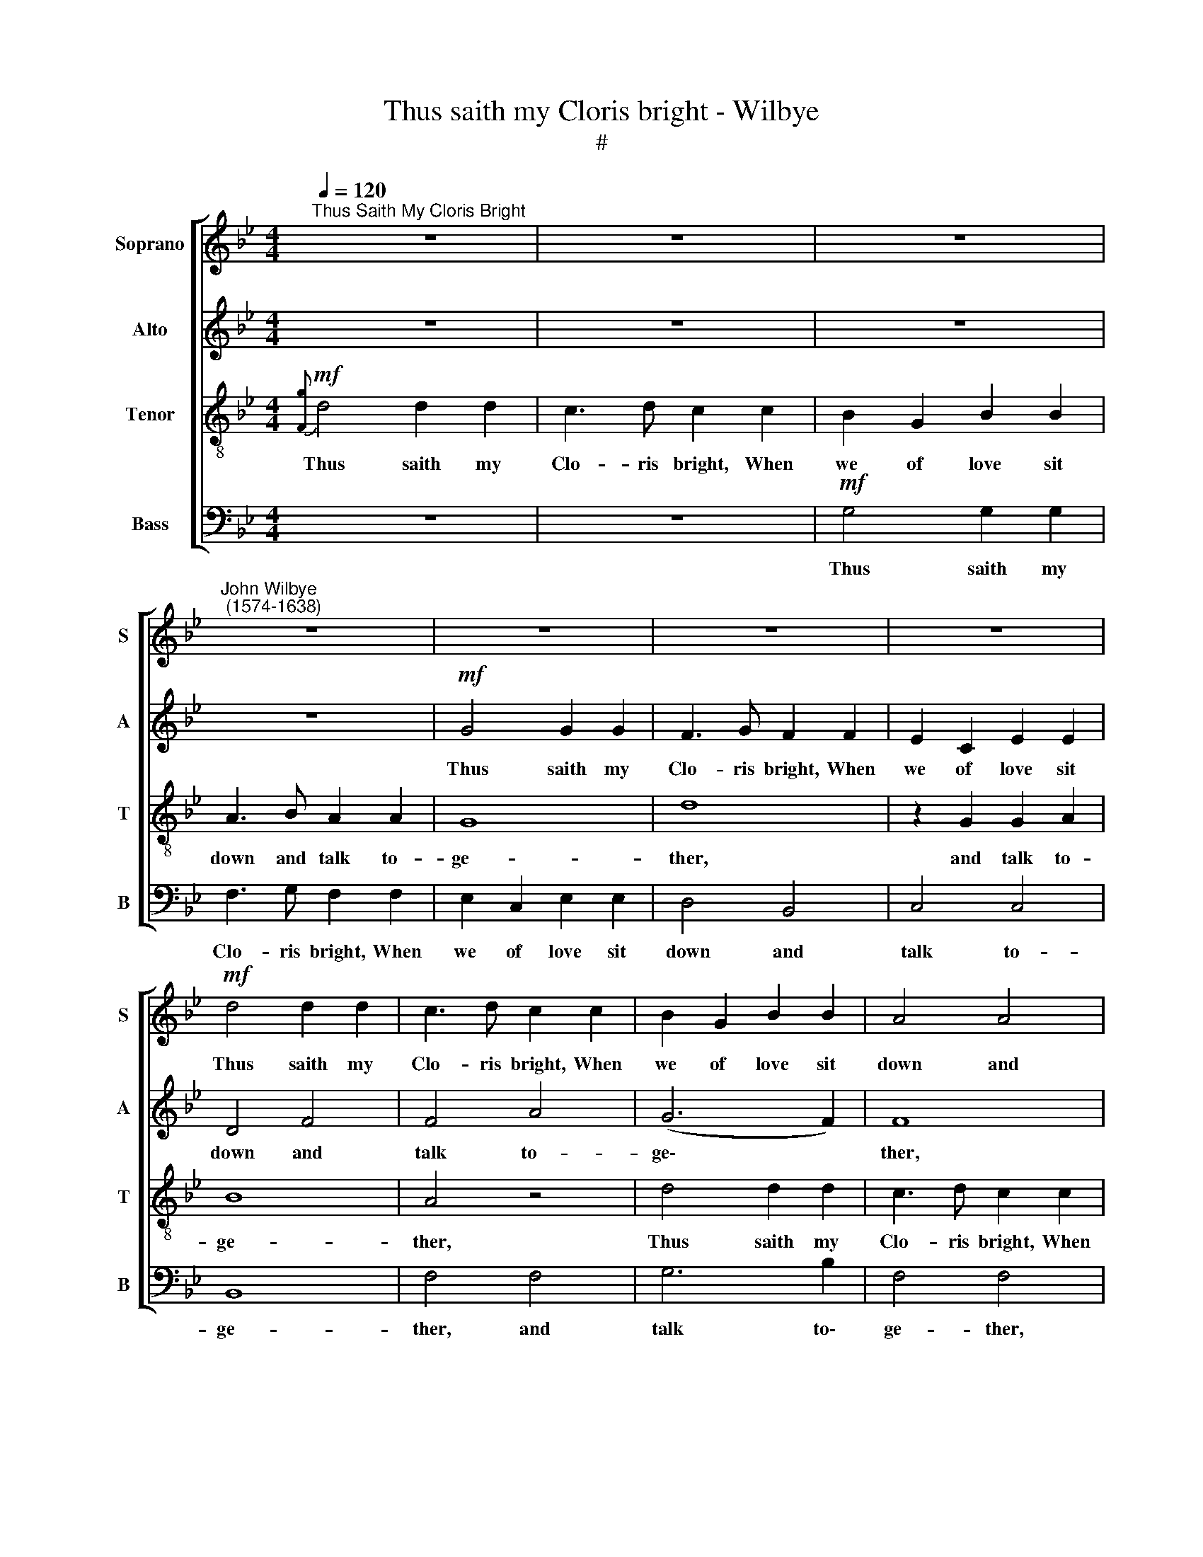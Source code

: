 X:1
T:Thus saith my Cloris bright - Wilbye
T:#
%%score [ 1 2 3 4 ]
L:1/8
Q:1/4=120
M:4/4
K:Bb
V:1 treble nm="Soprano" snm="S"
V:2 treble nm="Alto" snm="A"
V:3 treble-8 nm="Tenor" snm="T"
V:4 bass nm="Bass" snm="B"
V:1
"^Thus Saith My Cloris Bright" z8 | z8 | z8 |"^John Wilbye\n (1574-1638)" z8 | z8 | z8 | z8 | %7
w: |||||||
!mf! d4 d2 d2 | c3 d c2 c2 | B2 G2 B2 B2 | A4 A4 | G4 G4 | c4 c4 | z2 c2 B2 c2 | d4 d4 | z8 | %16
w: Thus saith my|Clo- ris bright, When|we of love sit|down and|talk to-|ge- ther,|and talk to-|ge- ther,||
!p! d4 d2 d2 | c3 d c2 c2 | B2 G2 B2 B2 | A4 G2 G2- ||[M:3/2] G2 (^F=E) F4 G2!f! B2 || %21
w: thus saith my|Clo- ris bright, when|we of love sit|down and talk|* to\- * ge- ther: 'Be-|
[M:3/4] d3 c B2 | A4 B2 ||[M:4/4] A3 B c2 d2 | c2 B2 B2 A2 | B4 z4 |[M:4/4] z8 | z2!f! d2 f2 e2 | %28
w: ware of Love,|dear, Love|is a walk- ing|sprite, a walk- ing|sprite,||And Love is|
 d2 c2 d4 |!p! B8 | c4 d4 | e4 e4 | d8 | B4 c4- | c4 B4 | A4 A4 | =B6!f! d2 | d3 c B2 A2 | %38
w: this and that,|And|O I|wot not|what,|and O|* I|wot not|what, and|comes and goes a-|
 G2!p! A2 D2 G2- | G2 ^F2 G2!f! d2 | d3 c B2 A2 | G2!p! A2 D2 G2- | G2 ^F2 G4 | z2!f! A2 c2 B2 | %44
w: gain, I wot not|* whi- ther, and|comes and goes a-|gain, I wot not|* whi- ther.'|No, no, these|
 A2 G2 F2 A2 | d2 d2 c4 | B2 f2 f3 e | d2 B2 B2 A2 | B2 G2 (B3 c) | d8- | d4 z2 d2- | dd c2 d4 | %52
w: are but bugs to|breed a- maz-|ing, No, no, these|are but bugs to|breed a- maz\- *|ing,|* For|* in her eyes|
 z2[Q:1/4=119] G2[Q:1/4=117] G2[Q:1/4=115] A2 | %53
w: I saw his|
[Q:1/4=113] ^F2[Q:1/4=112] G2[Q:1/4=110] (G2[Q:1/4=108] F2) |[Q:1/4=108] G16 |] %55
w: torch- light blaz\- *|ing.|
V:2
 z8 | z8 | z8 | z8 |!mf! G4 G2 G2 | F3 G F2 F2 | E2 C2 E2 E2 | D4 F4 | F4 A4 | (G6 F2) | F8 | %11
w: ||||Thus saith my|Clo- ris bright, When|we of love sit|down and|talk to-|ge\- *|ther,|
 z2 D2 D2 E2 | F4 F4 | G4 G2 G2 | F3 G F2 F2 | E2 C2 E2 E2 | D4!p! D4 | F4 A4 | G8 | %19
w: and talk to-|ge- ther,|thus saith my|Clo- ris bright, when|we of love sit|down and|talk to-|ge-|
 ^F2 D2 B,2 C2 ||[M:3/2] D8 D4 ||[M:3/4] z4 B,2 | D3 C B,2 ||[M:4/4] C6 B,2 | A,2 D2 C2 C2 | %25
w: ther, and talk to-|ge- ther:|'Be-|ware of Love,|dear, Love|is a walk- ing|
 D2 F2 D2 C2 |[M:4/4] B,2 A,2 B,4 | z2 D2 D2 E2 | F2 F2 F4 |!p! G4 G4- | G4 B4 | B4 A4 | B8 | %33
w: sprite, And Love is|this and that,|And Love is|this and that,|And O|* I|wot not|what,|
 G2 G4 A2 | ^F4 (G4- | G4 ^F4) | G6!f! G2 | =F2 F2 G2 D2 | D2!p! ^F2 G2 E2 | D4 D2!f! D2 | %40
w: and O I|wot not||what, and|comes and goes a-|gain, I wot not|whi- ther, and|
 D2 D2 G2 D2 | D2!p! ^F2 G2 E2 | D4 D4 | z2!f! F2 =E2 D2 | C2 B,2 A,2 A,2 | B,2 B,2 (B,2 A,2) | %46
w: comes and goes a-|gain, I wot not|whi- ther.'|No, no, these|are but bugs to|breed a- maz\- *|
 B,4 z4 | z2 F2 F3 E | D2 B,2 D2 =E2 | ^F2 G4 F2 | G4 z4 | z2 G3 G ^F2 | G3 =F E2 E2 | D4 D2 D2 | %54
w: ing,|No, no, these|are but bugs to|breed a- maz-|ing,|For in her|eyes I saw his|torch- light blaz-|
 D16 |] %55
w: ing.|
V:3
!mf!{[Fg]} d4 d2 d2 | c3 d c2 c2 | B2 G2 B2 B2 | A3 B A2 A2 | G8 | d8 | z2 G2 G2 A2 | B8 | A4 z4 | %9
w: Thus saith my|Clo- ris bright, When|we of love sit|down and talk to-|ge-|ther,|and talk to-|ge-|ther,|
 d4 d2 d2 | c3 d c2 c2 | B2 G2 B2 B2 | A3 B A2 A2 | G8 | A4 B4 | G6 A2 |!p! B4 B4 | A2 F2 f3 e | %18
w: Thus saith my|Clo- ris bright, When|we of love sit|down and talk to-|ge-|ther, thus|saith my|Clo- ris|bright, When we of|
 d3 c B2 d2 | d4 G4 ||[M:3/2] A8 G2!f! g2 ||[M:3/4][K:treble-8] d4 d2 | f3 e d2 ||[M:4/4] f6 f2 | %24
w: love sit down and|talk to-|ge- ther: 'Be-|ware, be-|ware of Love,|dear, Love|
 f2 f2 g2 f2 | f2 d2 f2 e2 |[M:4/4][K:treble-8] d2 c2 d4 | f4 d2 c2 | B2 A2 B4 |!p! B4 e4- | %30
w: is a walk- ing|sprite, And Love is|this and that,|And Love is|this and that,|And O|
 e4 f4 | e4 c4 | f4 f4 | e4 e4 | d8- | d4 d4 | d6 z2 | z2!f! d2 d3 c | B2!p! A2 B2 c2 | %39
w: * I|wot not|what, and|O I|wot|* not|what,|and comes and|goes a- gain, I|
 =B2 A2 _B2 G2- | G2!f! d2 d3 c | B2!p! A2 B2 c2 | =B2 A2 _B2 G2 | z8 | z8 | z2!f! f2 f3 e | %46
w: wot not whi- ther,|* and comes and|goes a- gain, I|wot not whi- ther.'|||No, no, these|
 d2 B2 c2 c2 | B2 d2 c4 | B6 G2 | A2 B2 A4 | G2 B3 B A2 | B2 G2 d4 | B4 c4- | c2 B2 A4 | =B16 |] %55
w: are but bugs to|breed a- maz-|ing, to|breed a- maz-|ing, For in her|eyes I saw|his torch\-|* light blaz-|ing.|
V:4
 z8 | z8 |!mf! G,4 G,2 G,2 | F,3 G, F,2 F,2 | E,2 C,2 E,2 E,2 | D,4 B,,4 | C,4 C,4 | B,,8 | %8
w: ||Thus saith my|Clo- ris bright, When|we of love sit|down and|talk to-|ge-|
 F,4 F,4 | G,6 B,2 | F,4 F,4 | G,4 G,2 G,2 | F,3 G, F,2 F,2 | E,2 C,2 E,2 E,2 | D,4 B,,4 | C,8 | %16
w: ther, and|talk to\-|ge- ther,|thus saith my|Clo- ris bright, When|we of love sit|down and|talk|
!p! B,,8 | F,4 F,4 | G,8 | D,4 E,4 ||[M:3/2] D,8 G,2!f! G,2 ||[M:3/4] B,3 A, G,2 | D,4 G,2 || %23
w: to-|ge- ther,|and|talk to-|ge- ther: 'Be-|ware of Love,|dear, Love|
[M:4/4] F,3 G, A,2 B,2 | F,2 D,2 E,2 F,2 | B,2 B,,2 B,,2 C,2 |[M:4/4] D,2 F,2 B,,4 | %27
w: is a walk- ing|sprite, a walk- ing|sprite, And Love is|this and that,|
 z2 B,,2 B,,2 C,2 | D,2 F,2 B,,4 |!p! E,4 E,4- | E,4 D,4 | C,4 C,4 | B,,4 B,,4 | E,4 C,4 | D,8- | %35
w: And Love is|this and that,|And O|* I|wot not|what, and|O I|wot|
 D,4 D,4 | G,6!f! G,2 | B,3 A, G,2 ^F,2 | G,2!p! D,2 G,2 C,2 | D,4 G,2!f! G,2 | B,3 A, G,2 ^F,2 | %41
w: * not|what, and|comes and goes a-|gain, I wot not|whi- ther, and|comes and goes a-|
 G,2!p! D,2 G,2 C,2 | D,4 G,4 | z2!f! D2 A,2 B,2 | F,2 G,2 D,3 C, | (B,,C,) (D,E,) F,4 | %46
w: gain, I wot not|whi- ther.'|No, no, these|are but bugs to|breed * a\- * maz-|
 B,,6 A,,2 | B,,4 F,4 | G,8 | D,8 | z2 G,3 G, ^F,2 | G,2 E,2 D,2 D,2 | E,4 C,4 | D,8 | G,16 |] %55
w: ing, to|breed a-|maz-|ing,|For in her|eyes I saw his|torch- light|blaz-|ing.|

